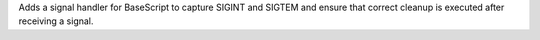 Adds a signal handler for BaseScript to capture SIGINT and SIGTEM and ensure that correct cleanup is executed after receiving a signal.
